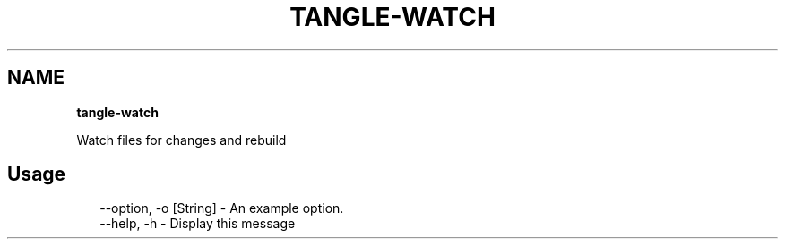 .TH "TANGLE\-WATCH" "" "April 2014" "" ""
.SH "NAME"
\fBtangle-watch\fR
.QP
.P
Watch files for changes and rebuild

.
.SH Usage
.P
.RS 2
.EX
\-\-option, \-o [String] \- An example option\.
\-\-help, \-h \- Display this message
.EE
.RE